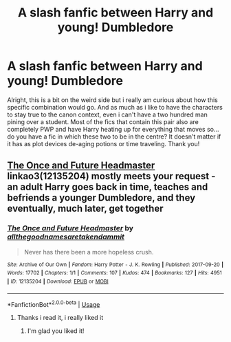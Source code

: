 #+TITLE: A slash fanfic between Harry and young! Dumbledore

* A slash fanfic between Harry and young! Dumbledore
:PROPERTIES:
:Author: AristocraticSmirk241
:Score: 4
:DateUnix: 1556117664.0
:DateShort: 2019-Apr-24
:FlairText: Request
:END:
Alright, this is a bit on the weird side but i really am curious about how this specific combination would go. And as much as i like to have the characters to stay true to the canon context, even i can't have a two hundred man pining over a student. Most of the fics that contain this pair also are completely PWP and have Harry heating up for everything that moves so...do you have a fic in which these two to be in the centre? It doesn't matter if it has as plot devices de-aging potions or time traveling. Thank you!


** [[https://archiveofourown.org/works/12135204][The Once and Future Headmaster]] linkao3(12135204) mostly meets your request -an adult Harry goes back in time, teaches and befriends a younger Dumbledore, and they eventually, much later, get together
:PROPERTIES:
:Author: siderumincaelo
:Score: 2
:DateUnix: 1556162201.0
:DateShort: 2019-Apr-25
:END:

*** [[https://archiveofourown.org/works/12135204][*/The Once and Future Headmaster/*]] by [[https://www.archiveofourown.org/users/allthegoodnamesaretakendammit/pseuds/allthegoodnamesaretakendammit][/allthegoodnamesaretakendammit/]]

#+begin_quote
  Never has there been a more hopeless crush.
#+end_quote

^{/Site/:} ^{Archive} ^{of} ^{Our} ^{Own} ^{*|*} ^{/Fandom/:} ^{Harry} ^{Potter} ^{-} ^{J.} ^{K.} ^{Rowling} ^{*|*} ^{/Published/:} ^{2017-09-20} ^{*|*} ^{/Words/:} ^{17702} ^{*|*} ^{/Chapters/:} ^{1/1} ^{*|*} ^{/Comments/:} ^{107} ^{*|*} ^{/Kudos/:} ^{474} ^{*|*} ^{/Bookmarks/:} ^{127} ^{*|*} ^{/Hits/:} ^{4951} ^{*|*} ^{/ID/:} ^{12135204} ^{*|*} ^{/Download/:} ^{[[https://archiveofourown.org/downloads/12135204/The%20Once%20and%20Future.epub?updated_at=1548181243][EPUB]]} ^{or} ^{[[https://archiveofourown.org/downloads/12135204/The%20Once%20and%20Future.mobi?updated_at=1548181243][MOBI]]}

--------------

*FanfictionBot*^{2.0.0-beta} | [[https://github.com/tusing/reddit-ffn-bot/wiki/Usage][Usage]]
:PROPERTIES:
:Author: FanfictionBot
:Score: 1
:DateUnix: 1556162217.0
:DateShort: 2019-Apr-25
:END:

**** Thanks i read it, i really liked it
:PROPERTIES:
:Author: AristocraticSmirk241
:Score: 2
:DateUnix: 1556189312.0
:DateShort: 2019-Apr-25
:END:

***** I'm glad you liked it!
:PROPERTIES:
:Author: siderumincaelo
:Score: 1
:DateUnix: 1556201812.0
:DateShort: 2019-Apr-25
:END:
